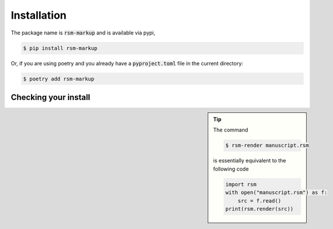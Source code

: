 .. _installation:

Installation
============

The package name is :code:`rsm-markup` and is available via pypi,

.. code-block:: bash

   $ pip install rsm-markup


Or, if you are using poetry and you already have a :code:`pyproject.toml` file in the
current directory:

.. code-block:: bash

   $ poetry add rsm-markup



.. _checking-your-install:

Checking your install
---------------------

.. tip::
   :class: sidebar

   The command

   .. code-block:: bash

      $ rsm-render manuscript.rsm

   is essentially equivalent to the following code

   .. code-block:: python

      import rsm
      with open("manuscript.rsm") as f:
          src = f.read()
      print(rsm.render(src))

.. grid:: 1 1 1 1

   .. grid-item::

      To test whether the installation was successful you may execute

      .. code-block:: bash

         $ rsm-render --version

      If you want to use RSM from a python script, you may import the library with

      .. code-block:: python

         import rsm
